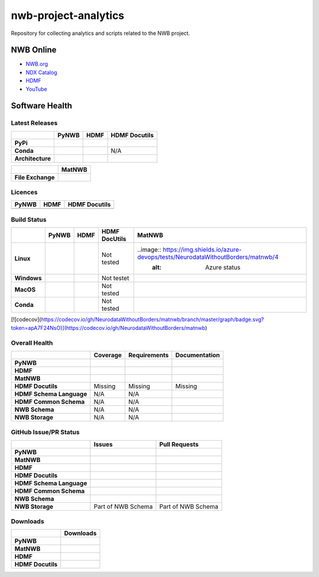 =====================
nwb-project-analytics
=====================

Repository for collecting analytics and scripts related to the NWB project.

NWB Online
==========

* `NWB.org <https://nwb.org>`_
* `NDX Catalog <https://nwb-extensions.github.io/>`_
* `HDMF <https://hdmf-dev.github.io/>`_
* `YouTube <https://www.youtube.com/channel/UCfD_mU-EFz135a9TpNFJP5A/>`_

.. image:: https://img.shields.io/twitter/follow/neurodatawb?style=social

Software Health
===============

Latest Releases
---------------

.. table::

  +------------------+-------------------------------------------------------------------------------------------+------------------------------------------------------------------------------------------+-------------------------------------------------------------------------------------------+
  |                  | **PyNWB**                                                                                 | **HDMF**                                                                                 | **HDMF Docutils**                                                                         |
  +==================+===========================================================================================+==========================================================================================+===========================================================================================+
  | **PyPi**         | .. image:: https://badge.fury.io/py/pynwb.svg                                             | .. image:: https://badge.fury.io/py/hdmf.svg                                             | .. image:: https://badge.fury.io/py/hdmf-docutils.svg                                     |
  |                  |      :target: https://badge.fury.io/py/pynwb                                              |      :target: https://badge.fury.io/py/hdmf                                              |       :target: https://badge.fury.io/py/hdmf-docutils                                     |
  |                  |      :alt:    PyPI - Version                                                              |      :alt:    PyPI - Version                                                             |       :alt:    PyPI - Version                                                             |
  |                  |                                                                                           |                                                                                          |                                                                                           |
  |                  |                                                                                           |                                                                                          |                                                                                           |
  +------------------+-------------------------------------------------------------------------------------------+------------------------------------------------------------------------------------------+-------------------------------------------------------------------------------------------+
  | **Conda**        | .. image:: https://anaconda.org/conda-forge/pynwb/badges/version.svg                      | .. image:: https://anaconda.org/conda-forge/hdmf/badges/version.svg                      | N/A                                                                                       |
  |                  |      :target: https://anaconda.org/conda-forge/pynwb                                      |       :target: https://anaconda.org/conda-forge/hdmf                                     |                                                                                           |
  |                  |      :alt:    Conda - Version                                                             |       :alt:    Conda - Version                                                           |                                                                                           |
  +------------------+-------------------------------------------------------------------------------------------+------------------------------------------------------------------------------------------+-------------------------------------------------------------------------------------------+
  | **Architecture** | .. image:: https://img.shields.io/pypi/pyversions/pynwb?label=python%20%28PyPI%29         | .. image:: https://img.shields.io/pypi/pyversions/hdmf?label=python%20%28PyPI%29         | .. image:: https://img.shields.io/pypi/pyversions/hdmf-docutils?label=python%20%28PyPI%29 |
  |                  |      :target: https://badge.fury.io/py/pynwb                                              |      :target: https://badge.fury.io/py/hdmf                                              |      :target: https://badge.fury.io/py/hdmf                                               |
  |                  |      :alt:    PyPI - Supported Python Versions                                            |      :alt:    PyPI - Supported Python Versions                                           |      :alt:    PyPI - Supported Python Versions                                            |
  |                  |                                                                                           |                                                                                          |                                                                                           |
  |                  | .. image:: https://img.shields.io/conda/pn/conda-forge/pynwb?label=platform%20%28Conda%29 | .. image:: https://img.shields.io/conda/pn/conda-forge/hdmf?label=platform%20%28Conda%29 |                                                                                           |
  |                  |      :target: https://anaconda.org/conda-forge/pynwb                                      |      :target: https://anaconda.org/conda-forge/hdmf                                      |                                                                                           |
  |                  |      :alt:    Conda - Platforms                                                           |      :alt:    Conda - Platforms                                                          |                                                                                           |
  |                  |                                                                                           |                                                                                          |                                                                                           |
  +------------------+-------------------------------------------------------------------------------------------+------------------------------------------------------------------------------------------+-------------------------------------------------------------------------------------------+


.. table::

  +-------------------+--------------------------------------------------------------------------------------------------------+
  |                   | **MatNWB**                                                                                             |
  +===================+========================================================================================================+
  | **File Exchange** | .. image:: https://www.mathworks.com/matlabcentral/images/matlab-file-exchange.svg                     |
  |                   |     :target: https://www.mathworks.com/matlabcentral/fileexchange/67741-neurodatawithoutborders-matnwb |
  |                   |     :alt: MathWorks FileExchange                                                                       |
  +-------------------+--------------------------------------------------------------------------------------------------------+


Licences
--------

.. table::

 +-----------------------------------------------------------------------------------------+-----------------------------------------------------------------------------------------+-----------------------------------------------------------------------------------------+
 | **PyNWB**                                                                               | **HDMF**                                                                                | **HDMF Docutils**                                                                       |
 +=========================================================================================+=========================================================================================+=========================================================================================+
 | .. image:: https://img.shields.io/pypi/l/pynwb.svg                                      |  .. image:: https://img.shields.io/pypi/l/hdmf.svg                                      | .. image:: https://img.shields.io/pypi/l/hdmf-docutils.svg                              |
 |     :target: https://github.com/neurodatawithoutborders/pynwb/blob/dev/license.txt      |      :target: https://github.com/hdmf-dev/hdmf/blob/master/license.txt                  |      :target: https://github.com/hdmf-dev/hdmf-docutils/blob/master/license.txt         |
 |     :alt:    PyPI - License                                                             |      :alt:    PyPI - License                                                            |      :alt:    PyPI - License                                                            |
 +-----------------------------------------------------------------------------------------+-----------------------------------------------------------------------------------------+-----------------------------------------------------------------------------------------+


Build Status
------------

.. table::

  +-------------+--------------------------------------------------------------------------------------------------------------------------------+------------------------------------------------------------------------------------------------+---------------+----------------------------------------------------------------------------------------+
  |             | **PyNWB**                                                                                                                      | **HDMF**                                                                                       | HDMF DocUtils | **MatNWB**                                                                             |
  +=============+================================================================================================================================+================================================================================================+===============+========================================================================================+
  | **Linux**   | .. image:: https://circleci.com/gh/NeurodataWithoutBorders/pynwb.svg?style=shield                                              | .. image:: https://circleci.com/gh/hdmf-dev/hdmf.svg?style=shield                              | Not tested    | ..image:: https://img.shields.io/azure-devops/tests/NeurodataWithoutBorders/matnwb/4   |
  |             |      :target: https://circleci.com/gh/NeurodataWithoutBorders/pynwb                                                            |      :target: https://circleci.com/gh/hdmf-dev/hdmf                                            |               |      :alt: Azure status                                                                |
  |             |      :alt: CircleCI Status                                                                                                     |      :alt: CircleCI Status                                                                     |               |                                                                                        |
  +-------------+--------------------------------------------------------------------------------------------------------------------------------+------------------------------------------------------------------------------------------------+---------------+----------------------------------------------------------------------------------------+
  | **Windows** | .. image:: https://dev.azure.com/NeurodataWithoutBorders/pynwb/_apis/build/status/NeurodataWithoutBorders.pynwb?branchName=dev | .. image:: https://dev.azure.com/hdmf-dev/hdmf/_apis/build/status/hdmf-dev.hdmf?branchName=dev | Not testet    |                                                                                        |
  |             |      :target: https://dev.azure.com/NeurodataWithoutBorders/pynwb/_build/latest?definitionId=3&branchName=dev                  |     :target: https://dev.azure.com/hdmf-dev/hdmf/_build/latest?definitionId=1&branchName=dev   |               |                                                                                        |
  |             |      :alt: Azure Status                                                                                                        |     :alt: Azure Status                                                                         |               |                                                                                        |
  +-------------+--------------------------------------------------------------------------------------------------------------------------------+------------------------------------------------------------------------------------------------+---------------+----------------------------------------------------------------------------------------+
  | **MacOS**   | .. image:: https://dev.azure.com/NeurodataWithoutBorders/pynwb/_apis/build/status/NeurodataWithoutBorders.pynwb?branchName=dev | .. image:: https://dev.azure.com/hdmf-dev/hdmf/_apis/build/status/hdmf-dev.hdmf?branchName=dev | Not tested    |                                                                                        |
  |             |      :target: https://dev.azure.com/NeurodataWithoutBorders/pynwb/_build/latest?definitionId=3&branchName=dev                  |     :target: https://dev.azure.com/hdmf-dev/hdmf/_build/latest?definitionId=1&branchName=dev   |               |                                                                                        |
  |             |      :alt: Azure Status                                                                                                        |     :alt: Azure Status                                                                         |               |                                                                                        |
  +-------------+--------------------------------------------------------------------------------------------------------------------------------+------------------------------------------------------------------------------------------------+---------------+----------------------------------------------------------------------------------------+
  | **Conda**   | .. image:: https://circleci.com/gh/conda-forge/pynwb-feedstock.svg?style=shield                                                | .. image:: https://circleci.com/gh/conda-forge/hdmf-feedstock.svg?style=shield                 | Not tested    |                                                                                        |
  |             |       :target: https://circleci.com/gh/conda-forge/pynwb-feedstocks                                                            |     :target: https://circleci.com/gh/conda-forge/hdmf-feedstock                                |               |                                                                                        |
  |             |       :alt: Conda Feedstock Status                                                                                             |     :alt: Conda Feedstock Status                                                               |               |                                                                                        |
  |             |                                                                                                                                |                                                                                                |               |                                                                                        |
  +-------------+--------------------------------------------------------------------------------------------------------------------------------+------------------------------------------------------------------------------------------------+---------------+----------------------------------------------------------------------------------------+

[![codecov](https://codecov.io/gh/NeurodataWithoutBorders/matnwb/branch/master/graph/badge.svg?token=apA7F24NsO)](https://codecov.io/gh/NeurodataWithoutBorders/matnwb)



Overall Health
--------------

.. table::

  +--------------------------+-----------------------------------------------------------------------------------------------+--------------------------------------------------------------------------------------------------+----------------------------------------------------------------------------------------+
  |                          | **Coverage**                                                                                  | **Requirements**                                                                                 | **Documentation**                                                                      |
  +==========================+===============================================================================================+==================================================================================================+========================================================================================+
  | **PyNWB**                | .. image:: https://codecov.io/gh/NeurodataWithoutBorders/pynwb/branch/dev/graph/badge.svg     | .. image:: https://requires.io/github/NeurodataWithoutBorders/pynwb/requirements.svg?branch=dev  | .. image:: https://readthedocs.org/projects/pynwb/badge/?version=latest                |
  |                          |      :target: https://codecov.io/gh/NeurodataWithoutBorders/pynwb                             |       :target: https://requires.io/github/NeurodataWithoutBorders/pynwb/requirements/?branch=dev |       :target: https://pynwb.readthedocs.io/en/latest/?badge=latest                    |
  |                          |      :alt: Code Coverage                                                                      |       :alt: Requirements Status                                                                  |       :alt: Documentation Status                                                       |
  +--------------------------+-----------------------------------------------------------------------------------------------+--------------------------------------------------------------------------------------------------+----------------------------------------------------------------------------------------+
  | **HDMF**                 | .. image:: https://codecov.io/gh/hdmf-dev/hdmf/branch/dev/graph/badge.svg                     | .. image:: https://requires.io/github/hdmf-dev/hdmf/requirements.svg?branch=dev                  | .. image:: https://readthedocs.org/projects/hdmf/badge/?version=latest                 |
  |                          |      :target: https://codecov.io/gh/hdmf-dev/hdmf                                             |       :target: https://requires.io/github/hdmf-dev/hdmf/requirements/?branch=dev                 |       :target: https://hdmf.readthedocs.io/en/latest/?badge=latest                     |
  |                          |      :alt: Code Coverage                                                                      |       :alt: Requirements Status                                                                  |       :alt: Documentation Status                                                       |
  +--------------------------+-----------------------------------------------------------------------------------------------+--------------------------------------------------------------------------------------------------+----------------------------------------------------------------------------------------+
  | **MatNWB**               | .. image:: https://codecov.io/gh/NeurodataWithoutBorders/matnwb/branch/master/graph/badge.svg |                                                                                                  |                                                                                        |
  |                          |      :target: https://codecov.io/gh/NeurodataWithoutBorders/matnwb                            |                                                                                                  |                                                                                        |
  |                          |      :alt: Code Coverage                                                                      |                                                                                                  |                                                                                        |
  +--------------------------+-----------------------------------------------------------------------------------------------+--------------------------------------------------------------------------------------------------+----------------------------------------------------------------------------------------+
  | **HDMF Docutils**        | Missing                                                                                       | Missing                                                                                          | Missing                                                                                |
  +--------------------------+-----------------------------------------------------------------------------------------------+--------------------------------------------------------------------------------------------------+----------------------------------------------------------------------------------------+
  | **HDMF Schema Language** | N/A                                                                                           | N/A                                                                                              | .. image:: https://readthedocs.org/projects/hdmf-schema-language/badge/?version=latest |
  |                          |                                                                                               |                                                                                                  |       :target: https://hdmf-schema-language.readthedocs.io/en/latest/?badge=latest     |
  |                          |                                                                                               |                                                                                                  |       :alt: Documentation Status                                                       |
  +--------------------------+-----------------------------------------------------------------------------------------------+--------------------------------------------------------------------------------------------------+----------------------------------------------------------------------------------------+
  | **HDMF Common Schema**   | N/A                                                                                           | N/A                                                                                              | .. image:: https://readthedocs.org/projects/hdmf-common-schema/badge/?version=latest   |
  |                          |                                                                                               |                                                                                                  |       :target: https://hdmf-common-schema.readthedocs.io/en/latest/?badge=latest       |
  |                          |                                                                                               |                                                                                                  |       :alt: Documentation Status                                                       |
  +--------------------------+-----------------------------------------------------------------------------------------------+--------------------------------------------------------------------------------------------------+----------------------------------------------------------------------------------------+
  | **NWB Schema**           | N/A                                                                                           | N/A                                                                                              | .. image:: https://readthedocs.org/projects/nwb-schema/badge/?version=latest           |
  |                          |                                                                                               |                                                                                                  |       :target: https://nwb-schema.readthedocs.io/en/latest/?badge=latest               |
  |                          |                                                                                               |                                                                                                  |       :alt: Documentation Status                                                       |
  +--------------------------+-----------------------------------------------------------------------------------------------+--------------------------------------------------------------------------------------------------+----------------------------------------------------------------------------------------+
  | **NWB Storage**          | N/A                                                                                           | N/A                                                                                              | .. image:: https://readthedocs.org/projects/nwb-storage/badge/?version=latest          |
  |                          |                                                                                               |                                                                                                  |       :target: https://nwb-storage.readthedocs.io/en/latest/?badge=latest              |
  |                          |                                                                                               |                                                                                                  |       :alt: Documentation Status                                                       |
  +--------------------------+-----------------------------------------------------------------------------------------------+--------------------------------------------------------------------------------------------------+----------------------------------------------------------------------------------------+

GitHub Issue/PR Status
----------------------

.. table::

  +--------------------------+-----------------------------------------------------------------------------------------------+--------------------------------------------------------------------------------------------------+
  |                          | **Issues**                                                                                    | **Pull Requests**                                                                                |
  +==========================+===============================================================================================+==================================================================================================+
  | **PyNWB**                | .. image:: https://img.shields.io/github/issues-raw/neurodatawithoutborders/pynwb             | .. image:: https://img.shields.io/github/issues-pr-raw/neurodatawithoutborders/pynwb             |
  |                          |                                                                                               |                                                                                                  |
  |                          | .. image:: https://img.shields.io/github/issues-closed-raw/neurodatawithoutborders/pynwb      | .. image:: https://img.shields.io/github/issues-pr-closed-raw/neurodatawithoutborders/pynwb      |
  +--------------------------+-----------------------------------------------------------------------------------------------+--------------------------------------------------------------------------------------------------+
  | **MatNWB**               | .. image:: https://img.shields.io/github/issues-raw/neurodatawithoutborders/matnwb            | .. image:: https://img.shields.io/github/issues-pr-raw/neurodatawithoutborders/matnwb            |
  |                          |                                                                                               |                                                                                                  |
  |                          | .. image:: https://img.shields.io/github/issues-closed-raw/neurodatawithoutborders/matnwb     | .. image:: https://img.shields.io/github/issues-pr-closed-raw/neurodatawithoutborders/matnwb     |
  +--------------------------+-----------------------------------------------------------------------------------------------+--------------------------------------------------------------------------------------------------+
  | **HDMF**                 | .. image:: https://img.shields.io/github/issues-raw/hdmf-dev/hdmf                             | .. image:: https://img.shields.io/github/issues-pr-raw/hdmf-dev/hdmf                             |
  |                          |                                                                                               |                                                                                                  |
  |                          | .. image:: https://img.shields.io/github/issues-closed-raw/hdmf-dev/hdmf                      | .. image:: https://img.shields.io/github/issues-pr-closed-raw/hdmf-dev/hdmf                      |
  +--------------------------+-----------------------------------------------------------------------------------------------+--------------------------------------------------------------------------------------------------+
  | **HDMF Docutils**        | .. image:: https://img.shields.io/github/issues-raw/hdmf-dev/hdmf-docutils                    | .. image:: https://img.shields.io/github/issues-pr-raw/hdmf-dev/hdmf-docutils                    |
  |                          |                                                                                               |                                                                                                  |
  |                          | .. image:: https://img.shields.io/github/issues-closed-raw/hdmf-dev/hdmf-docutils             | .. image:: https://img.shields.io/github/issues-pr-closed-raw/hdmf-dev/hdmf-docutils             |
  +--------------------------+-----------------------------------------------------------------------------------------------+--------------------------------------------------------------------------------------------------+
  | **HDMF Schema Language** | .. image:: https://img.shields.io/github/issues-raw/hdmf-dev/hdmf-schema-language             | .. image:: https://img.shields.io/github/issues-pr-raw/hdmf-dev/hdmf-schema-language             |
  |                          |                                                                                               |                                                                                                  |
  |                          | .. image:: https://img.shields.io/github/issues-closed-raw/hdmf-dev/hdmf-schema-language      | .. image:: https://img.shields.io/github/issues-pr-closed-raw/hdmf-dev/hdmf-schema-language      |
  +--------------------------+-----------------------------------------------------------------------------------------------+--------------------------------------------------------------------------------------------------+
  | **HDMF Common Schema**   | .. image:: https://img.shields.io/github/issues-raw/hdmf-dev/hdmf-common-schema               | .. image:: https://img.shields.io/github/issues-pr-raw/hdmf-dev/hdmf-common-schema               |
  |                          |                                                                                               |                                                                                                  |
  |                          | .. image:: https://img.shields.io/github/issues-closed-raw/hdmf-dev/hdmf-common-schema        | .. image:: https://img.shields.io/github/issues-pr-closed-raw/hdmf-dev/hdmf-common-schema        |
  +--------------------------+-----------------------------------------------------------------------------------------------+--------------------------------------------------------------------------------------------------+
  | **NWB Schema**           | .. image:: https://img.shields.io/github/issues-raw/neurodatawithoutborders/nwb-schema        | .. image:: https://img.shields.io/github/issues-pr-raw/neurodatawithoutborders/nwb-schema        |
  |                          |                                                                                               |                                                                                                  |
  |                          | .. image:: https://img.shields.io/github/issues-closed-raw/neurodatawithoutborders/nwb-schema | .. image:: https://img.shields.io/github/issues-pr-closed-raw/neurodatawithoutborders/nwb-schema |
  +--------------------------+-----------------------------------------------------------------------------------------------+--------------------------------------------------------------------------------------------------+
  | **NWB Storage**          | Part of NWB Schema                                                                            | Part of NWB Schema                                                                               |
  +--------------------------+-----------------------------------------------------------------------------------------------+--------------------------------------------------------------------------------------------------+

Downloads
---------

+-------------------+------------------------------------------------------------------------------------------------------------------+
|                   | **Downloads**                                                                                                    |
+===================+==================================================================================================================+
| **PyNWB**         | .. image:: https://img.shields.io/conda/dn/conda-forge/pynwb?label=Conda%20Downloads                             |
|                   | .. image:: https://img.shields.io/pypi/dm/pynwb?label=PyPI%20downloads                                           |
|                   | .. image:: https://img.shields.io/github/downloads/neurodatawithoutborders/pynwb/total?label=GitHub%20downloads  |
+-------------------+------------------------------------------------------------------------------------------------------------------+
| **MatNWB**        |                                                                                                                  |
+-------------------+------------------------------------------------------------------------------------------------------------------+
| **HDMF**          | .. image:: https://img.shields.io/conda/dn/conda-forge/hdmf?label=Conda%20Downloads                              |
|                   | .. image:: https://img.shields.io/pypi/dm/hdmf?label=PyPI%20downloads                                            |
|                   | .. image:: https://img.shields.io/github/downloads/hdmf-dev/hdmf/total?label=GitHub%20downloads                  |
+-------------------+------------------------------------------------------------------------------------------------------------------+
| **HDMF Docutils** | .. image:: https://img.shields.io/pypi/dm/hdmf-docutils?label=PyPI%20downloads                                   |
|                   | .. image:: https://img.shields.io/github/downloads/hdmf-dev/hdmf-docutils/total?label=GitHub%20downloads         |
+-------------------+------------------------------------------------------------------------------------------------------------------+
